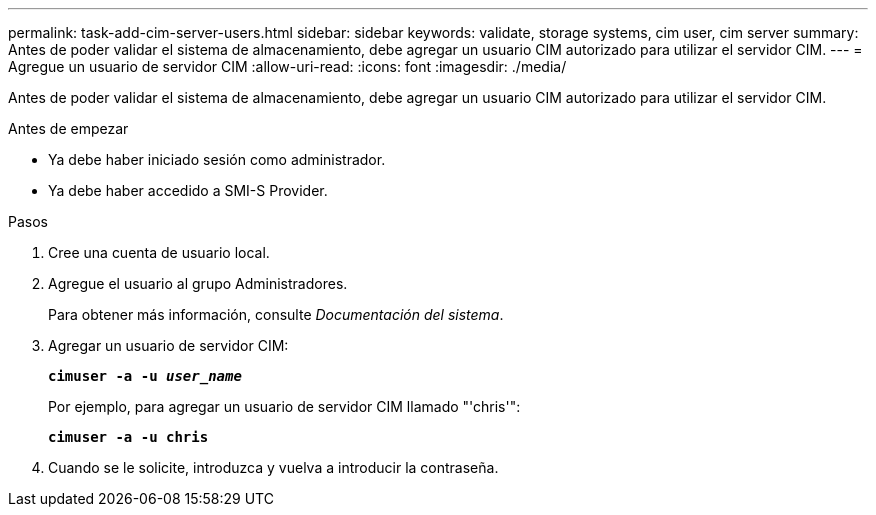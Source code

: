 ---
permalink: task-add-cim-server-users.html 
sidebar: sidebar 
keywords: validate, storage systems, cim user, cim server 
summary: Antes de poder validar el sistema de almacenamiento, debe agregar un usuario CIM autorizado para utilizar el servidor CIM. 
---
= Agregue un usuario de servidor CIM
:allow-uri-read: 
:icons: font
:imagesdir: ./media/


[role="lead"]
Antes de poder validar el sistema de almacenamiento, debe agregar un usuario CIM autorizado para utilizar el servidor CIM.

.Antes de empezar
* Ya debe haber iniciado sesión como administrador.
* Ya debe haber accedido a SMI-S Provider.


.Pasos
. Cree una cuenta de usuario local.
. Agregue el usuario al grupo Administradores.
+
Para obtener más información, consulte _Documentación del sistema_.

. Agregar un usuario de servidor CIM:
+
`*cimuser -a -u _user_name_*`

+
Por ejemplo, para agregar un usuario de servidor CIM llamado "'chris'":

+
`*cimuser -a -u chris*`

. Cuando se le solicite, introduzca y vuelva a introducir la contraseña.

